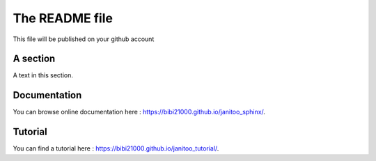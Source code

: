 ===============
The README file
===============

This file will be published on your github account


A section
=========
A text in this section.

Documentation
=============
You can browse online documentation here : https://bibi21000.github.io/janitoo_sphinx/.

Tutorial
========
You can find a tutorial here : https://bibi21000.github.io/janitoo_tutorial/.

